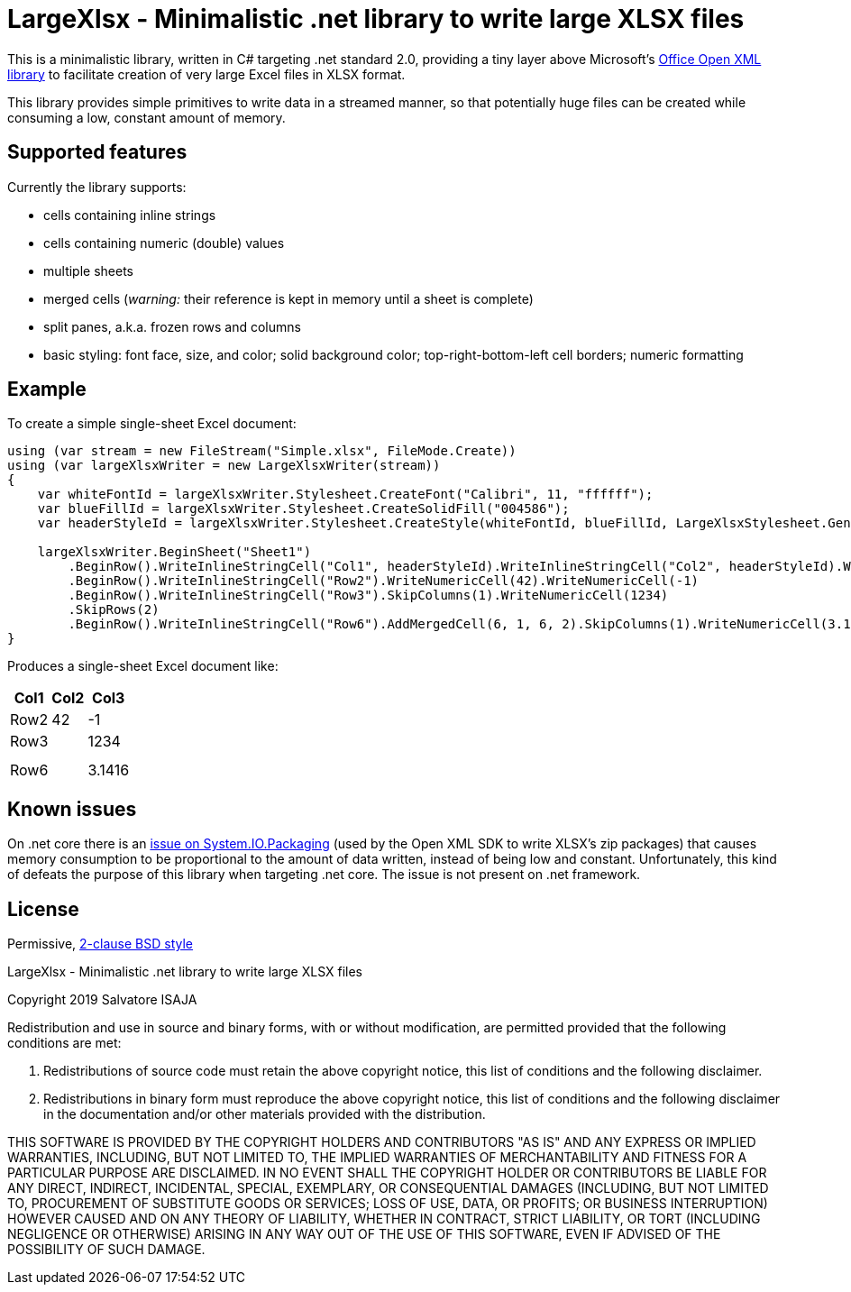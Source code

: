 LargeXlsx - Minimalistic .net library to write large XLSX files
===============================================================

This is a minimalistic library, written in C# targeting .net standard 2.0, providing a tiny layer above Microsoft's https://github.com/OfficeDev/Open-XML-SDK[Office Open XML library] to facilitate creation of very large Excel files in XLSX format.

This library provides simple primitives to write data in a streamed manner, so that potentially huge files can be created while consuming a low, constant amount of memory.


Supported features
------------------

Currently the library supports:

* cells containing inline strings
* cells containing numeric (double) values
* multiple sheets
* merged cells (_warning:_ their reference is kept in memory until a sheet is complete)
* split panes, a.k.a. frozen rows and columns
* basic styling: font face, size, and color; solid background color; top-right-bottom-left cell borders; numeric formatting


Example
-------

To create a simple single-sheet Excel document:

[source,C#]
----
using (var stream = new FileStream("Simple.xlsx", FileMode.Create))
using (var largeXlsxWriter = new LargeXlsxWriter(stream))
{
    var whiteFontId = largeXlsxWriter.Stylesheet.CreateFont("Calibri", 11, "ffffff");
    var blueFillId = largeXlsxWriter.Stylesheet.CreateSolidFill("004586");
    var headerStyleId = largeXlsxWriter.Stylesheet.CreateStyle(whiteFontId, blueFillId, LargeXlsxStylesheet.GeneralNumberFormatId, LargeXlsxStylesheet.NoBorderId);

    largeXlsxWriter.BeginSheet("Sheet1")
        .BeginRow().WriteInlineStringCell("Col1", headerStyleId).WriteInlineStringCell("Col2", headerStyleId).WriteInlineStringCell("Col3", headerStyleId)
        .BeginRow().WriteInlineStringCell("Row2").WriteNumericCell(42).WriteNumericCell(-1)
        .BeginRow().WriteInlineStringCell("Row3").SkipColumns(1).WriteNumericCell(1234)
        .SkipRows(2)
        .BeginRow().WriteInlineStringCell("Row6").AddMergedCell(6, 1, 6, 2).SkipColumns(1).WriteNumericCell(3.14159265359);
}
----

Produces a single-sheet Excel document like:

[%autowidth.spread,options="header"]
|=======================
| Col1  |  Col2 | Col3
| Row2 >|   42 >|   -1
| Row3  |      >| 1234
|       |       |
|       |       |
2+| Row6       >| 3.1416
|=======================


Known issues
------------

On .net core there is an https://github.com/dotnet/corefx/issues/24457[issue on System.IO.Packaging] (used by the Open XML SDK to write XLSX's zip packages) that causes memory consumption to be proportional to the amount of data written, instead of being low and constant. Unfortunately, this kind of defeats the purpose of this library when targeting .net core. The issue is not present on .net framework.


License
-------

Permissive, https://opensource.org/licenses/BSD-2-Clause[2-clause BSD style]

LargeXlsx - Minimalistic .net library to write large XLSX files

Copyright 2019  Salvatore ISAJA

Redistribution and use in source and binary forms, with or without modification, are permitted provided that the following conditions are met:

1. Redistributions of source code must retain the above copyright notice, this list of conditions and the following disclaimer.

2. Redistributions in binary form must reproduce the above copyright notice, this list of conditions and the following disclaimer in the documentation and/or other materials provided with the distribution.

THIS SOFTWARE IS PROVIDED BY THE COPYRIGHT HOLDERS AND CONTRIBUTORS "AS IS" AND ANY EXPRESS OR IMPLIED WARRANTIES, INCLUDING, BUT NOT LIMITED TO, THE IMPLIED WARRANTIES OF MERCHANTABILITY AND FITNESS FOR A PARTICULAR PURPOSE ARE DISCLAIMED. IN NO EVENT SHALL THE COPYRIGHT HOLDER OR CONTRIBUTORS BE LIABLE FOR ANY DIRECT, INDIRECT, INCIDENTAL, SPECIAL, EXEMPLARY, OR CONSEQUENTIAL DAMAGES (INCLUDING, BUT NOT LIMITED TO, PROCUREMENT OF SUBSTITUTE GOODS OR SERVICES; LOSS OF USE, DATA, OR PROFITS; OR BUSINESS INTERRUPTION) HOWEVER CAUSED AND ON ANY THEORY OF LIABILITY, WHETHER IN CONTRACT, STRICT LIABILITY, OR TORT (INCLUDING NEGLIGENCE OR OTHERWISE) ARISING IN ANY WAY OUT OF THE USE OF THIS SOFTWARE, EVEN IF ADVISED OF THE POSSIBILITY OF SUCH DAMAGE.
